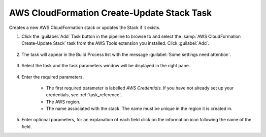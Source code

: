 .. Copyright 2010-2017 Amazon.com, Inc. or its affiliates. All Rights Reserved.

   This work is licensed under a Creative Commons Attribution-NonCommercial-ShareAlike 4.0
   International License (the "License"). You may not use this file except in compliance with the
   License. A copy of the License is located at http://creativecommons.org/licenses/by-nc-sa/4.0/.

   This file is distributed on an "AS IS" BASIS, WITHOUT WARRANTIES OR CONDITIONS OF ANY KIND,
   either express or implied. See the License for the specific language governing permissions and
   limitations under the License.

.. _cloudformation-create-update:

###########################################
AWS CloudFormation Create-Update Stack Task
###########################################

.. meta::
   :description: AWS Tools for Microsoft Visual Studio Team Services Task Reference
   :keywords: extensions, tasks

Creates a new AWS CloudFormation stack or updates the Stack if it exists.


#.  Click the :guilabel:`Add` Task button in the pipeline to browse to and select the :samp:`AWS CloudFormation Create-Update Stack` 
    task from the AWS Tools extension you installed. Click :guilabel:`Add`.

       .. image:: images/AwsCloudFormationCreateUpdateList.png
          :alt: Select Aws CloudFormation Create-Update
          
#.  The task will appear in the Build Process list with the message :guilabel:`Some settings need attention`. 

       .. image:: images/AwsCloudFormationCreateUpdateTask.png
          :alt: Select Aws CloudFormation Create-Update      
          
#.  Select the task and the task parameters window will be displayed in the right pane.
          
       .. image:: images/AwsCloudFormationCreateUpdateScreen.png
          :alt: Aws CloudFormation Create-Update paramters      

#.  Enter the required parameters.

        * The first required parameter is labelled *AWS Credentials*. If you have not already set up your 
          credentials, see :ref:`task_reference`.   
        * The AWS region.
        * The name associated with the stack. The name must be unique in the region it is created in.
        
#.  Enter optional parameters, for an explanation of each field click on the information icon following the name of the field.               

    


